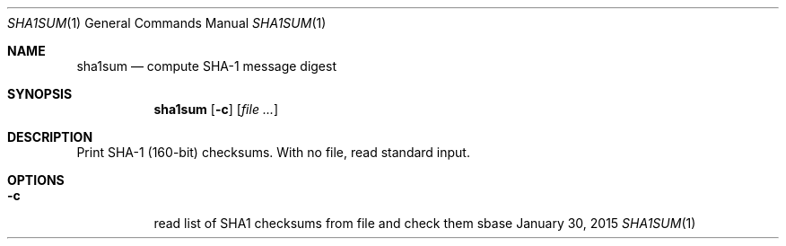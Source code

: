 .Dd January 30, 2015
.Dt SHA1SUM 1
.Os sbase
.Sh NAME
.Nm sha1sum
.Nd compute SHA-1 message digest
.Sh SYNOPSIS
.Nm
.Op Fl c
.Op Ar file ...
.Sh DESCRIPTION
Print SHA-1 (160-bit) checksums. With no file, read standard input.
.Sh OPTIONS
.Bl -tag -width Ds
.It Fl c
read list of SHA1 checksums from file and check them
.El
